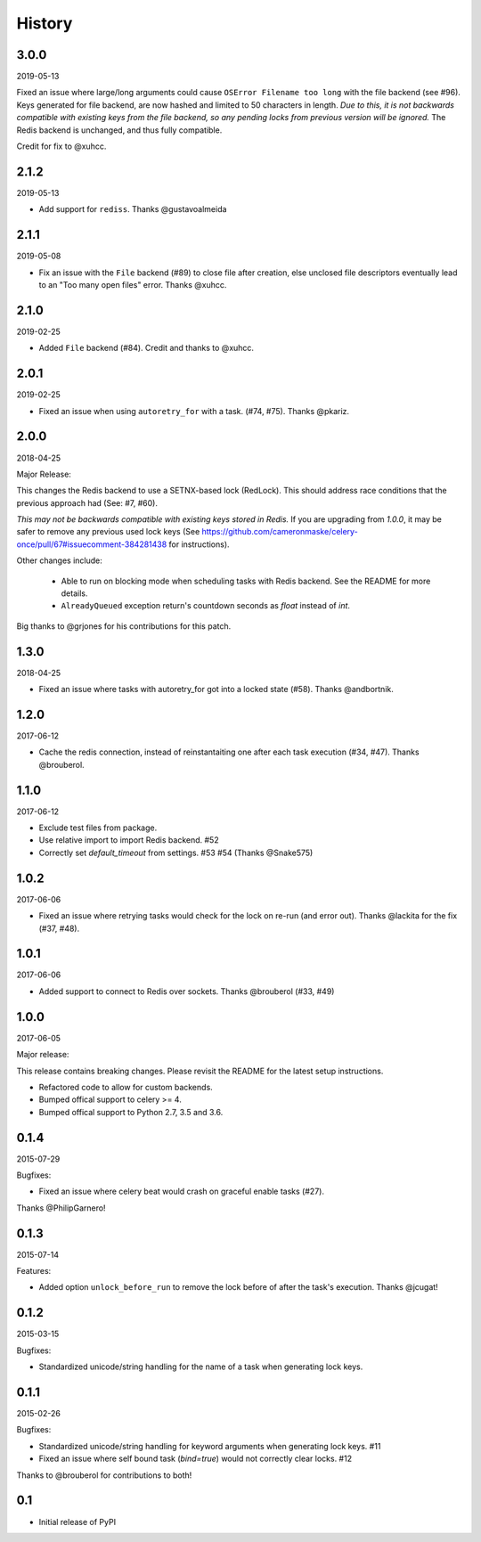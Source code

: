 History
=======

3.0.0
-----
2019-05-13

Fixed an issue where large/long arguments could cause ``OSError Filename too long`` with the file backend (see #96).
Keys generated for file backend, are now hashed and limited to 50 characters in length.
*Due to this, it is not backwards compatible with existing keys from the file backend, so any pending locks from previous version will be ignored.*
The Redis backend is unchanged, and thus fully compatible.

Credit for fix to @xuhcc.

2.1.2
-----
2019-05-13

- Add support for ``rediss``. Thanks @gustavoalmeida

2.1.1
-----
2019-05-08

- Fix an issue with the ``File`` backend (#89) to close file after creation, else unclosed file descriptors eventually lead to an "Too many open files" error. Thanks @xuhcc.

2.1.0
-----
2019-02-25

- Added ``File`` backend (#84). Credit and thanks to @xuhcc.

2.0.1
-----
2019-02-25

- Fixed an issue when using ``autoretry_for`` with a task. (#74, #75). Thanks @pkariz.

2.0.0
-----

2018-04-25

Major Release:

This changes the Redis backend to use a SETNX-based lock (RedLock). This should address race conditions that the previous approach had (See: #7, #60).

*This may not be backwards compatible with existing keys stored in Redis.*
If you are upgrading from `1.0.0`, it may be safer to remove any previous used lock keys (See https://github.com/cameronmaske/celery-once/pull/67#issuecomment-384281438 for instructions).

Other changes include:

    - Able to run on blocking mode when scheduling tasks with Redis backend. See the README for more details.

    - ``AlreadyQueued`` exception return's countdown seconds as `float` instead of `int`.

Big thanks to @grjones for his contributions for this patch.


1.3.0
-----

2018-04-25

- Fixed an issue where tasks with autoretry_for got into a locked state (#58). Thanks @andbortnik.


1.2.0
-----

2017-06-12

- Cache the redis connection, instead of reinstantaiting one after each task execution (#34, #47). Thanks @brouberol.

1.1.0
-----

2017-06-12

- Exclude test files from package.
- Use relative import to import Redis backend. #52
- Correctly set `default_timeout` from settings. #53 #54 (Thanks @Snake575)

1.0.2
-----

2017-06-06

- Fixed an issue where retrying tasks would check for the lock on re-run (and error out). Thanks @lackita for the fix (#37, #48).


1.0.1
-----

2017-06-06

- Added support to connect to Redis over sockets. Thanks @brouberol (#33, #49)

1.0.0
-----

2017-06-05

Major release:

This release contains breaking changes. Please revisit the README for the latest setup instructions.

- Refactored code to allow for custom backends.
- Bumped offical support to celery >= 4.
- Bumped offical support to Python 2.7, 3.5 and 3.6.

0.1.4
-----

2015-07-29

Bugfixes:

- Fixed an issue where celery beat would crash on graceful enable tasks (#27).
Thanks @PhilipGarnero!

0.1.3
-----

2015-07-14

Features:

- Added option ``unlock_before_run`` to remove the lock before of after the task's execution. Thanks @jcugat!

0.1.2
-----

2015-03-15

Bugfixes:

- Standardized unicode/string handling for the name of a task when generating lock keys.

0.1.1
-----

2015-02-26

Bugfixes:

- Standardized unicode/string handling for keyword arguments when generating lock keys. #11
- Fixed an issue where self bound task (`bind=true`) would not correctly clear locks. #12

Thanks to @brouberol for contributions to both!

0.1
---

-  Initial release of PyPI
